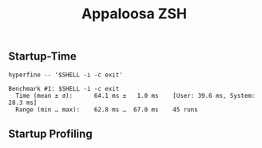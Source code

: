 #+title: Appaloosa ZSH


** Startup-Time

#+begin_src shell :results output :exports both
hyperfine -- '$SHELL -i -c exit'
#+end_src

#+RESULTS:
: Benchmark #1: $SHELL -i -c exit
:   Time (mean ± σ):      64.1 ms ±   1.0 ms    [User: 39.6 ms, System: 28.3 ms]
:   Range (min … max):    62.8 ms …  67.0 ms    45 runs

** Startup Profiling
